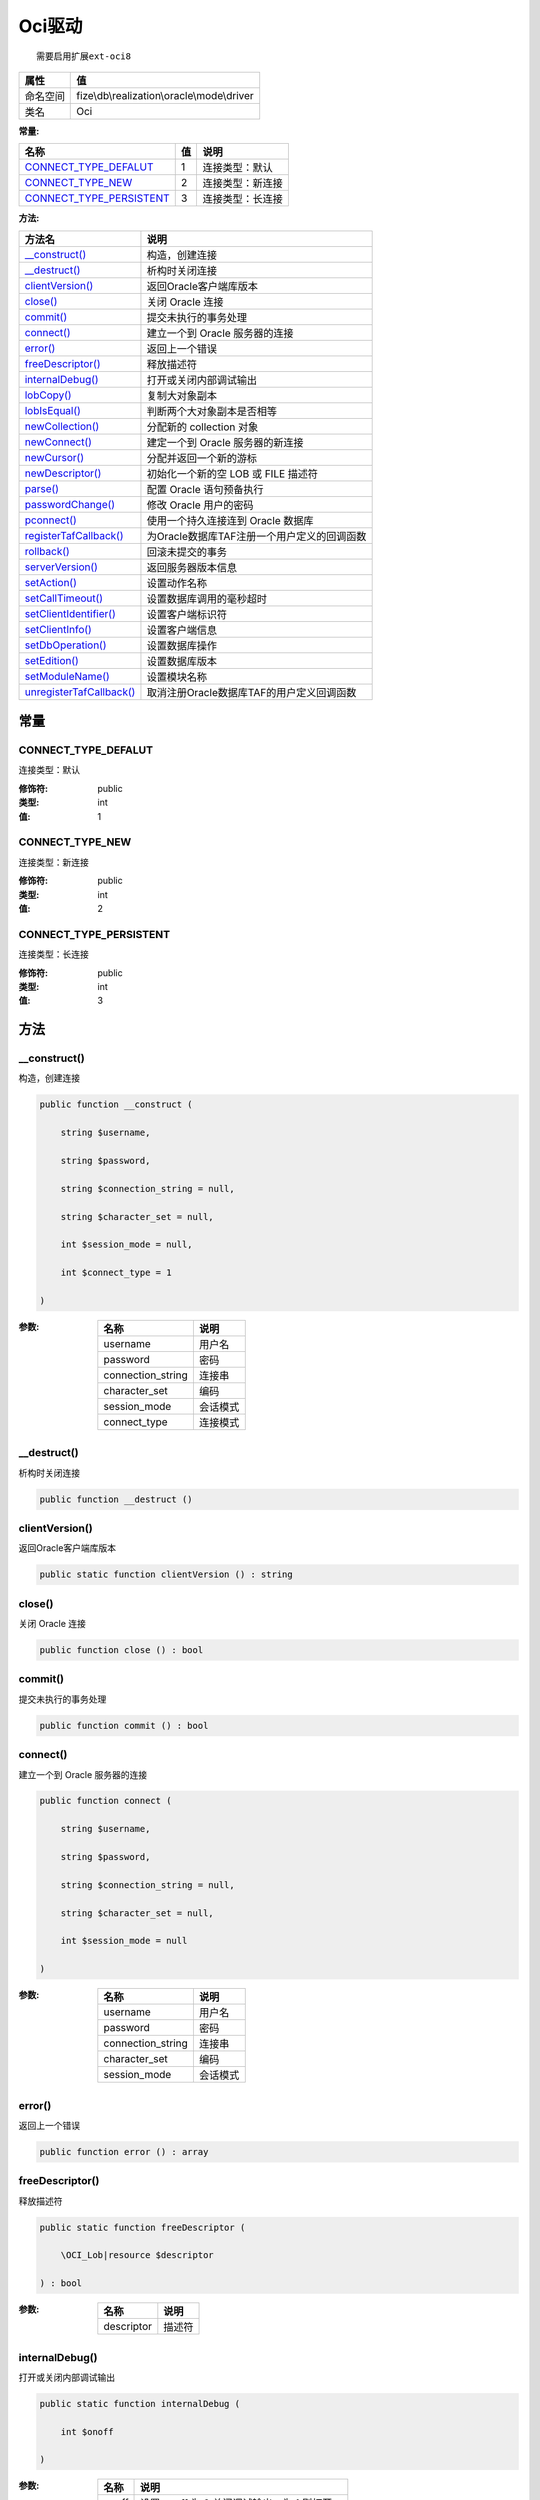 =========
Oci驱动
=========


::

    需要启用扩展ext-oci8


+-------------+--------------------------------------------+
|属性         |值                                          |
+=============+============================================+
|命名空间     |fize\\db\\realization\\oracle\\mode\\driver |
+-------------+--------------------------------------------+
|类名         |Oci                                         |
+-------------+--------------------------------------------+


:常量:


+---------------------------+----+-------------------------+
|名称                       |值  |说明                     |
+===========================+====+=========================+
|`CONNECT_TYPE_DEFALUT`_    |1   |连接类型：默认           |
+---------------------------+----+-------------------------+
|`CONNECT_TYPE_NEW`_        |2   |连接类型：新连接         |
+---------------------------+----+-------------------------+
|`CONNECT_TYPE_PERSISTENT`_ |3   |连接类型：长连接         |
+---------------------------+----+-------------------------+


:方法:


+---------------------------+-------------------------------------------------------------+
|方法名                     |说明                                                         |
+===========================+=============================================================+
|`__construct()`_           |构造，创建连接                                               |
+---------------------------+-------------------------------------------------------------+
|`__destruct()`_            |析构时关闭连接                                               |
+---------------------------+-------------------------------------------------------------+
|`clientVersion()`_         |返回Oracle客户端库版本                                       |
+---------------------------+-------------------------------------------------------------+
|`close()`_                 |关闭 Oracle 连接                                             |
+---------------------------+-------------------------------------------------------------+
|`commit()`_                |提交未执行的事务处理                                         |
+---------------------------+-------------------------------------------------------------+
|`connect()`_               |建立一个到 Oracle 服务器的连接                               |
+---------------------------+-------------------------------------------------------------+
|`error()`_                 |返回上一个错误                                               |
+---------------------------+-------------------------------------------------------------+
|`freeDescriptor()`_        |释放描述符                                                   |
+---------------------------+-------------------------------------------------------------+
|`internalDebug()`_         |打开或关闭内部调试输出                                       |
+---------------------------+-------------------------------------------------------------+
|`lobCopy()`_               |复制大对象副本                                               |
+---------------------------+-------------------------------------------------------------+
|`lobIsEqual()`_            |判断两个大对象副本是否相等                                   |
+---------------------------+-------------------------------------------------------------+
|`newCollection()`_         |分配新的 collection 对象                                     |
+---------------------------+-------------------------------------------------------------+
|`newConnect()`_            |建定一个到 Oracle 服务器的新连接                             |
+---------------------------+-------------------------------------------------------------+
|`newCursor()`_             |分配并返回一个新的游标                                       |
+---------------------------+-------------------------------------------------------------+
|`newDescriptor()`_         |初始化一个新的空 LOB 或 FILE 描述符                          |
+---------------------------+-------------------------------------------------------------+
|`parse()`_                 |配置 Oracle 语句预备执行                                     |
+---------------------------+-------------------------------------------------------------+
|`passwordChange()`_        |修改 Oracle 用户的密码                                       |
+---------------------------+-------------------------------------------------------------+
|`pconnect()`_              |使用一个持久连接连到 Oracle 数据库                           |
+---------------------------+-------------------------------------------------------------+
|`registerTafCallback()`_   |为Oracle数据库TAF注册一个用户定义的回调函数                  |
+---------------------------+-------------------------------------------------------------+
|`rollback()`_              |回滚未提交的事务                                             |
+---------------------------+-------------------------------------------------------------+
|`serverVersion()`_         |返回服务器版本信息                                           |
+---------------------------+-------------------------------------------------------------+
|`setAction()`_             |设置动作名称                                                 |
+---------------------------+-------------------------------------------------------------+
|`setCallTimeout()`_        |设置数据库调用的毫秒超时                                     |
+---------------------------+-------------------------------------------------------------+
|`setClientIdentifier()`_   |设置客户端标识符                                             |
+---------------------------+-------------------------------------------------------------+
|`setClientInfo()`_         |设置客户端信息                                               |
+---------------------------+-------------------------------------------------------------+
|`setDbOperation()`_        |设置数据库操作                                               |
+---------------------------+-------------------------------------------------------------+
|`setEdition()`_            |设置数据库版本                                               |
+---------------------------+-------------------------------------------------------------+
|`setModuleName()`_         |设置模块名称                                                 |
+---------------------------+-------------------------------------------------------------+
|`unregisterTafCallback()`_ |取消注册Oracle数据库TAF的用户定义回调函数                    |
+---------------------------+-------------------------------------------------------------+


常量
======
CONNECT_TYPE_DEFALUT
--------------------
连接类型：默认

:修饰符:
  public

:类型:
  int

:值:
  1


CONNECT_TYPE_NEW
----------------
连接类型：新连接

:修饰符:
  public

:类型:
  int

:值:
  2


CONNECT_TYPE_PERSISTENT
-----------------------
连接类型：长连接

:修饰符:
  public

:类型:
  int

:值:
  3


方法
======
__construct()
-------------
构造，创建连接

.. code-block:: php

  public function __construct (
      string $username,
      string $password,
      string $connection_string = null,
      string $character_set = null,
      int $session_mode = null,
      int $connect_type = 1
  )


:参数:
  +------------------+-------------+
  |名称              |说明         |
  +==================+=============+
  |username          |用户名       |
  +------------------+-------------+
  |password          |密码         |
  +------------------+-------------+
  |connection_string |连接串       |
  +------------------+-------------+
  |character_set     |编码         |
  +------------------+-------------+
  |session_mode      |会话模式     |
  +------------------+-------------+
  |connect_type      |连接模式     |
  +------------------+-------------+
  
  


__destruct()
------------
析构时关闭连接

.. code-block:: php

  public function __destruct ()



clientVersion()
---------------
返回Oracle客户端库版本

.. code-block:: php

  public static function clientVersion () : string



close()
-------
关闭 Oracle 连接

.. code-block:: php

  public function close () : bool



commit()
--------
提交未执行的事务处理

.. code-block:: php

  public function commit () : bool



connect()
---------
建立一个到 Oracle 服务器的连接

.. code-block:: php

  public function connect (
      string $username,
      string $password,
      string $connection_string = null,
      string $character_set = null,
      int $session_mode = null
  )


:参数:
  +------------------+-------------+
  |名称              |说明         |
  +==================+=============+
  |username          |用户名       |
  +------------------+-------------+
  |password          |密码         |
  +------------------+-------------+
  |connection_string |连接串       |
  +------------------+-------------+
  |character_set     |编码         |
  +------------------+-------------+
  |session_mode      |会话模式     |
  +------------------+-------------+
  
  


error()
-------
返回上一个错误

.. code-block:: php

  public function error () : array



freeDescriptor()
----------------
释放描述符

.. code-block:: php

  public static function freeDescriptor (
      \OCI_Lob|resource $descriptor
  ) : bool


:参数:
  +-----------+----------+
  |名称       |说明      |
  +===========+==========+
  |descriptor |描述符    |
  +-----------+----------+
  
  


internalDebug()
---------------
打开或关闭内部调试输出

.. code-block:: php

  public static function internalDebug (
      int $onoff
  )


:参数:
  +-------+-----------------------------------------------------------+
  |名称   |说明                                                       |
  +=======+===========================================================+
  |onoff  |设置 onoff 为 0 关闭调试输出，为 1 则打开。                |
  +-------+-----------------------------------------------------------+
  
  


lobCopy()
---------
复制大对象副本

.. code-block:: php

  public static function lobCopy (
      \OCI_Lob $lob_to,
      \OCI_Lob $lob_from,
      int $length = 0
  ) : bool


:参数:
  +---------+-------------------------------------+
  |名称     |说明                                 |
  +=========+=====================================+
  |lob_to   |接受复制值的对象                     |
  +---------+-------------------------------------+
  |lob_from |被复制的对象                         |
  +---------+-------------------------------------+
  |length   |指示要复制的数据的长度。             |
  +---------+-------------------------------------+
  
  

:返回值:
  成功时返回 TRUE， 或者在失败时返回 FALSE


lobIsEqual()
------------
判断两个大对象副本是否相等

.. code-block:: php

  public static function lobIsEqual (
      \OCI_Lob $lob1,
      \OCI_Lob $lob2
  ) : bool


:参数:
  +-------+--------+
  |名称   |说明    |
  +=======+========+
  |lob1   |对象1   |
  +-------+--------+
  |lob2   |对象2   |
  +-------+--------+
  
  


newCollection()
---------------
分配新的 collection 对象

.. code-block:: php

  public function newCollection (
      string $tdo,
      string $schema = null
  ) : \OCI_Collection


:参数:
  +-------+-------------------------------------+
  |名称   |说明                                 |
  +=======+=====================================+
  |tdo    |有效的名字类型（大写）。             |
  +-------+-------------------------------------+
  |schema |指向建立名字对象的架构               |
  +-------+-------------------------------------+
  
  

:返回值:
  出错时返回false


newConnect()
------------
建定一个到 Oracle 服务器的新连接

.. code-block:: php

  public function newConnect (
      string $username,
      string $password,
      string $connection_string = null,
      string $character_set = null,
      int $session_mode = null
  )


:参数:
  +------------------+-------------+
  |名称              |说明         |
  +==================+=============+
  |username          |用户名       |
  +------------------+-------------+
  |password          |密码         |
  +------------------+-------------+
  |connection_string |连接串       |
  +------------------+-------------+
  |character_set     |编码         |
  +------------------+-------------+
  |session_mode      |会话模式     |
  +------------------+-------------+
  
  


newCursor()
-----------
分配并返回一个新的游标

.. code-block:: php

  public function newCursor () : \fize\db\realization\oracle\mode\driver\oci\Statement


:返回值:
  返回预处理对象


newDescriptor()
---------------
初始化一个新的空 LOB 或 FILE 描述符

.. code-block:: php

  public function newDescriptor (
      int $type = 50
  ) : \OCI_Lob|resource


:参数:
  +-------+-------+
  |名称   |说明   |
  +=======+=======+
  |type   |类型   |
  +-------+-------+
  
  


parse()
-------
配置 Oracle 语句预备执行

.. code-block:: php

  public function parse (
      string $query
  ) : \fize\db\realization\oracle\mode\driver\oci\Statement


:参数:
  +-------+----------+
  |名称   |说明      |
  +=======+==========+
  |query  |SQL语句   |
  +-------+----------+
  
  

:返回值:
  返回预处理对象


passwordChange()
----------------
修改 Oracle 用户的密码

.. code-block:: php

  public function passwordChange (
      string $username,
      string $old_password,
      string $new_password
  ) : bool


:参数:
  +-------------+----------+
  |名称         |说明      |
  +=============+==========+
  |username     |用户名    |
  +-------------+----------+
  |old_password |原密码    |
  +-------------+----------+
  |new_password |新密码    |
  +-------------+----------+
  
  


pconnect()
----------
使用一个持久连接连到 Oracle 数据库

.. code-block:: php

  public function pconnect (
      string $username,
      string $password,
      string $connection_string = null,
      string $character_set = null,
      int $session_mode = null
  )


:参数:
  +------------------+-------------+
  |名称              |说明         |
  +==================+=============+
  |username          |用户名       |
  +------------------+-------------+
  |password          |密码         |
  +------------------+-------------+
  |connection_string |连接串       |
  +------------------+-------------+
  |character_set     |编码         |
  +------------------+-------------+
  |session_mode      |会话模式     |
  +------------------+-------------+
  
  


registerTafCallback()
---------------------
为Oracle数据库TAF注册一个用户定义的回调函数

.. code-block:: php

  public function registerTafCallback (
      mixed $callback_fn
  ) : bool


:参数:
  +------------+-------------------------------------+
  |名称        |说明                                 |
  +============+=====================================+
  |callback_fn |回调函数名或者回调函数体             |
  +------------+-------------------------------------+
  
  


rollback()
----------
回滚未提交的事务

.. code-block:: php

  public function rollback () : bool



serverVersion()
---------------
返回服务器版本信息

.. code-block:: php

  public function serverVersion () : string



setAction()
-----------
设置动作名称

.. code-block:: php

  public function setAction (
      string $action_name
  ) : bool


:参数:
  +------------+----------+
  |名称        |说明      |
  +============+==========+
  |action_name |动作名    |
  +------------+----------+
  
  


setCallTimeout()
----------------
设置数据库调用的毫秒超时

.. code-block:: php

  public function setCallTimeout (
      int $time_out
  ) : mixed


:参数:
  +---------+----------+
  |名称     |说明      |
  +=========+==========+
  |time_out |毫秒数    |
  +---------+----------+
  
  


setClientIdentifier()
---------------------
设置客户端标识符

.. code-block:: php

  public function setClientIdentifier (
      string $client_identifier
  ) : bool


:参数:
  +------------------+----------+
  |名称              |说明      |
  +==================+==========+
  |client_identifier |标识符    |
  +------------------+----------+
  
  


setClientInfo()
---------------
设置客户端信息

.. code-block:: php

  public function setClientInfo (
      string $client_info
  ) : bool


:参数:
  +------------+----------------+
  |名称        |说明            |
  +============+================+
  |client_info |客户端信息      |
  +------------+----------------+
  
  


setDbOperation()
----------------
设置数据库操作

.. code-block:: php

  public function setDbOperation (
      string $dbop
  ) : bool


:参数:
  +-------+----------------+
  |名称   |说明            |
  +=======+================+
  |dbop   |数据库操作      |
  +-------+----------------+
  
  


setEdition()
------------
设置数据库版本

.. code-block:: php

  public static function setEdition (
      string $edition
  ) : bool


:参数:
  +--------+-------+
  |名称    |说明   |
  +========+=======+
  |edition |版本   |
  +--------+-------+
  
  


setModuleName()
---------------
设置模块名称

.. code-block:: php

  public function setModuleName (
       $module_name
  ) : bool


:参数:
  +------------+-------+
  |名称        |说明   |
  +============+=======+
  |module_name |       |
  +------------+-------+
  
  


unregisterTafCallback()
-----------------------
取消注册Oracle数据库TAF的用户定义回调函数

.. code-block:: php

  public function unregisterTafCallback () : bool



